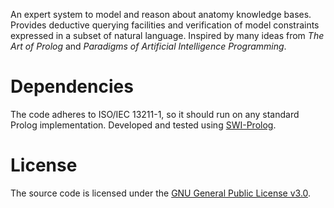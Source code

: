 An expert system to model and reason about anatomy knowledge
bases. Provides deductive querying facilities and verification of
model constraints expressed in a subset of natural language. Inspired
by many ideas from /The Art of Prolog/ and /Paradigms of Artificial
Intelligence Programming/.

* Dependencies

The code adheres to ISO/IEC 13211-1, so it should run on any standard
Prolog implementation. Developed and tested using [[https://swi-prolog.org][SWI-Prolog]].

* License

The source code is licensed under the [[https://www.gnu.org/licenses/gpl-3.0.html][GNU General Public License v3.0]].
